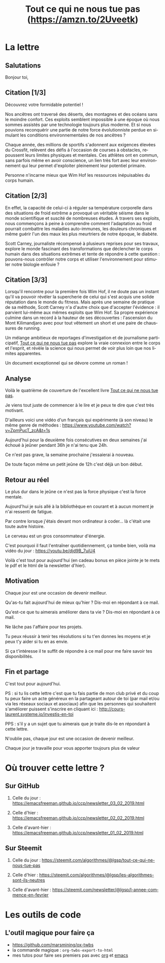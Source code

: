 #+TITLE: Tout ce qui ne nous tue pas ([[https://amzn.to/2Uveetk]])
#+LANGUAGE: FR

#+BEAMER_HEADER: \author{\texorpdfstring{Laurent Garnier\newline\url{cours-laurent@tutanota.com}}{Laurent Garnier}}
#+BEAMER_HEADER: \subtitle{Le livre décrivant la rencontre avec Wim Hof alias Iceman}
#+BEAMER_HEADER: \titlegraphic{\includegraphics[width=3cm, height=3cm]{gnu}}

#+OPTIONS: toc:t h:2 num:t
#+LATEX_HEADER: \usepackage[francais]{babel}
#+LATEX_HEADER: \hypersetup{colorlinks = true}


* La lettre
  #+BEAMER: \framesubtitle{Un sous-titre}
** Salutations
   Bonjour toi,

 
** Citation [1/3]
   Découvrez votre formidable potentiel !

   Nos ancêtres ont traversé des déserts, des montagnes et des océans sans le moindre confort. Ces exploits semblent impossible à une époque où nous sommes assistés par une technologie toujours plus moderne. Et si nous pouvions reconquérir une partie de notre force évolutionniste perdue en simulant les conditions environnementales de nos ancêtres ?

   Chaque année, des millions de sportifs s'adonnent aux exigences élevées du Crossfit, relèvent des défis à l'occasion de courses à obstacles, repoussent leurs limites physiques et mentales. Ces athlètes ont en commun, sans parfois même en avoir conscience, un lien très fort avec leur environnement qui leur permet d'exploiter pleinement leur potentiel primaire.

   Personne n'incarne mieux que Wim Hof les ressources inépuisables du corps humain.

** Citation [2/3]
   En effet, la capacité de celui-ci à réguler sa température corporelle dans des situations de froid extrême a provoqué un véritable séisme dans le monde scientifique et suscité de nombreuses études. À travers ses exploits, nous commençons à peine à comprendre comment l'adaptation au froid pourrait combattre les maladies auto-immunes, les douleurs chroniques et même guérir l'un des maux les plus meurtriers de notre époque, le diabète.

   Scott Carney, journaliste récompensé à plusieurs reprises pour ses travaux, explore le monde fascinant des transformations que déclencher le corps humain dans des situations extrêmes et tente de répondre à cette question : pouvons-nous contrôler notre corps et utiliser l'environnement pour stimuler notre biologie enfouie ?

** Citation [3/3]
   Lorsqu'il rencontre pour la première fois Wim Hof, il ne doute pas un instant qu'il va pouvoir révéler la supercherie de celui qui s'est acquis une solide réputation dans le monde du fitness. Mais après une semaine de pratique de sa méthode, Scott Carney n'a d'autre choix que d'accepter l'évidence : il parvient lui-même aux mêmes exploits que Wim Hof. Sa propre expérience culmine dans un record à la hauteur de ses découvertes : l'ascension du Mont Kilimandjaro avec pour tout vêtement un short et une paire de chaussures de running.

   Un mélange ambitieux de reportages d'investigation et de journalisme participatif, [[https://amzn.to/2Uveetk][Tout ce qui ne nous tue pas]] explore la vraie connexion entre le corps et l'esprit, et révèle la science qui nous permet de voir plus loin que nos limites apparentes.

   Un document exceptionnel qui se dévore comme un roman !

 
** Analyse
   Voilà le quatrième de couverture de l'excellent livre [[https://amzn.to/2Uveetk][Tout ce qui ne nous tue pas]].

 

   Je viens tout juste de commencer à le lire et je peux te dire que c'est très motivant. 

 

   D'ailleurs voici une vidéo d'un français qui expérimente (à son niveau) le même genre de méthodes : https://www.youtube.com/watch?v=ZpmPucT_zcA&t=1s

 

   Aujourd'hui pour la deuxième fois consécutives en deux semaines j'ai échoué à jeûner pendant 36h je n'ai tenu que 24h.

 

   Ce n'est pas grave, la semaine prochaine j'essaierai à nouveau.

 

   De toute façon même un petit jeûne de 12h c'est déjà un bon début.

** Retour au réel
   Le plus dur dans le jeûne ce n'est pas la force physique c'est la force mentale.

 

   Aujourd'hui je suis allé à la bibliothèque en courant et à aucun moment je n'ai ressenti de fatigue.

 

   Par contre lorsque j'étais devant mon ordinateur à coder... là c'était une toute autre histoire.

 

   Le cerveau est un gros consommateur d'énergie.

 

   C'est pourquoi il faut l'entraîner quotidiennement, ça tombe bien, voilà ma vidéo du jour : https://youtu.be/djd9B_7uiU4

 

   Voilà c'est tout pour aujourd'hui (en cadeau bonus en pièce jointe je te mets le pdf et le html de la newsletter d'hier). 

** Motivation
   Chaque jour est une occasion de devenir meilleur.

 

   Qu'as-tu fait aujourd'hui de mieux qu'hier ? Dis-moi en répondant à ce mail.

 

 
   Qu'est-ce que tu aimerais améliorer dans ta vie ? Dis-moi en répondant à ce mail.

 

 

   Ne lâche pas l'affaire pour tes projets. 

 

 

   Tu peux réussir à tenir tes résolutions si tu t'en donnes les moyens et je peux t'y aider si tu en as envie. 

 

 

   Si ça t'intéresse il te suffit de répondre à ce mail pour me faire savoir tes disponibilités. 

 

 
** Fin et partage
   C'est tout pour aujourd'hui.

 

   PS : si tu lis cette lettre c'est que tu fais partie de mon club privé et du coup tu peux faire un acte généreux en la partageant autour de toi (par mail et/ou via les réseaux sociaux et asociaux) afin que les personnes qui souhaitent s'améliorer puissent s'inscrire en cliquant ici : http://cours-laurent.systeme.io/investis-en-toi

   PPS : s'il y a un sujet que tu aimerais que je traite dis-le en répondant à cette lettre.

 
   N'oublie pas, chaque jour est une occasion de devenir meilleur.


   Chaque jour je travaille pour vous apporter toujours plus de valeur

* Où trouver cette lettre ?
** Sur GitHub  
   1. Celle du jour :
      [[https://emacsfreeman.github.io/ccp/newsletter_03_02_2019.html]]

   2. Celle d'hier :
      [[https://emacsfreeman.github.io/ccp/newsletter_02_02_2019.html]]
  
   3. Celle d'avant-hier :
      [[https://emacsfreeman.github.io/ccp/newsletter_01_02_2019.html]]

** Sur Steemit
   1. Celle du jour :
      [[https://steemit.com/algorithmes/@lgsp/tout-ce-qui-ne-nous-tue-pas]]
      
   2. Celle d'hier :
       [[https://steemit.com/algorithmes/@lgsp/les-algorithmes-sont-ils-neutres]]

   3. Celle d'avant-hier :
      [[https://steemit.com/newsletter/@lgsp/l-annee-commence-en-fevrier]]

* Les outils de code
** L'outil magique pour faire ça
   + [[https://github.com/marsmining/ox-twbs]]
   + la commande magique : =org-twbs-export-to-html=
   + mes tutos pour faire ses premiers pas avec [[https://www.youtube.com/playlist?list=PLUJNJAesbJGWi3dXmGljFTXCPt-ntQFco][org]] et [[https://www.youtube.com/playlist?list=PLUJNJAesbJGXZHtC_bTUOCwB_qkfbdHpZ][emacs]]
